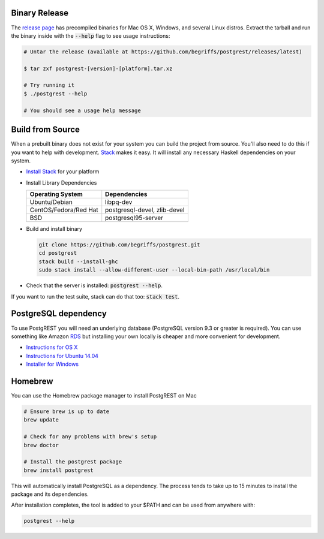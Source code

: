 Binary Release
==============

The `release page <https://github.com/begriffs/postgrest/releases/latest>`_ has precompiled binaries for Mac OS X, Windows, and several Linux distros. Extract the tarball and run the binary inside with the :code:`--help` flag to see usage instructions:

.. code-block:: bash

  # Untar the release (available at https://github.com/begriffs/postgrest/releases/latest)

  $ tar zxf postgrest-[version]-[platform].tar.xz

  # Try running it
  $ ./postgrest --help

  # You should see a usage help message

Build from Source
=================

When a prebuilt binary does not exist for your system you can build the project from source. You'll also need to do this if you want to help with development. `Stack <https://github.com/commercialhaskell/stack>`_ makes it easy. It will install any necessary Haskell dependencies on your system.

* `Install Stack <http://docs.haskellstack.org/en/stable/README.html#how-to-install>`_ for your platform
* Install Library Dependencies

  =====================  ============================
  Operating System       Dependencies
  =====================  ============================
  Ubuntu/Debian          libpq-dev
  CentOS/Fedora/Red Hat  postgresql-devel, zlib-devel
  BSD                    postgresql95-server
  =====================  ============================

* Build and install binary

  .. code-block:: bash

    git clone https://github.com/begriffs/postgrest.git
    cd postgrest
    stack build --install-ghc
    sudo stack install --allow-different-user --local-bin-path /usr/local/bin

* Check that the server is installed: :code:`postgrest --help`.

If you want to run the test suite, stack can do that too: :code:`stack test`.

PostgreSQL dependency
=====================

To use PostgREST you will need an underlying database (PostgreSQL version 9.3 or greater is required). You can use something like Amazon `RDS <https://aws.amazon.com/rds/>`_ but installing your own locally is cheaper and more convenient for development.

* `Instructions for OS X <http://exponential.io/blog/2015/02/21/install-postgresql-on-mac-os-x-via-brew/>`_
* `Instructions for Ubuntu 14.04 <https://www.digitalocean.com/community/tutorials/how-to-install-and-use-postgresql-on-ubuntu-14-04>`_
* `Installer for Windows <http://www.enterprisedb.com/products-services-training/pgdownload#windows>`_

Homebrew
========

You can use the Homebrew package manager to install PostgREST on Mac

.. code-block:: bash

  # Ensure brew is up to date
  brew update

  # Check for any problems with brew's setup
  brew doctor

  # Install the postgrest package
  brew install postgrest

This will automatically install PostgreSQL as a dependency. The process tends to take up to 15 minutes to install the package and its dependencies.

After installation completes, the tool is added to your $PATH and can be used from anywhere with:

.. code-block:: bash

  postgrest --help

